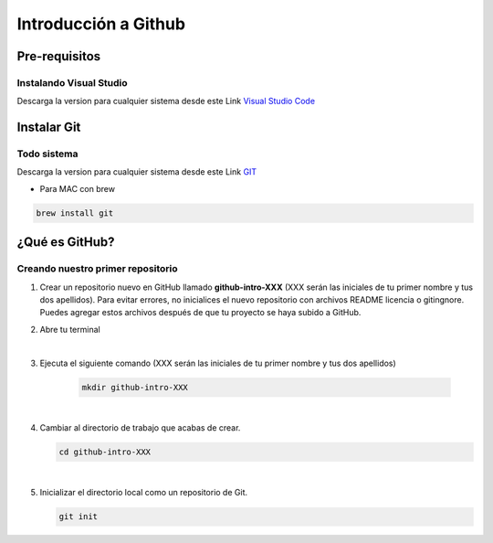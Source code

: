 .. Renegados documentation master file, created by
   sphinx-quickstart on Tue Aug 26 14:19:49 2014.
   You can adapt this file completely to your liking, but it should at least
   contain the root `toctree` directive.

Introducción a Github
=====================

Pre-requisitos
##############

Instalando Visual Studio
************************
Descarga la version para cualquier sistema desde este Link `Visual Studio Code <https://code.visualstudio.com>`_

Instalar Git
############

Todo sistema
************

Descarga la version para cualquier sistema desde este Link `GIT <https://git-scm.com/downloads>`_

* Para MAC con brew

.. code-block:: 
   
   brew install git


¿Qué es GitHub?
###############

Creando nuestro primer repositorio
**********************************

1. Crear un repositorio nuevo en GitHub llamado **github-intro-XXX** (XXX serán las iniciales de tu primer nombre y tus dos apellidos). Para evitar errores, no inicialices el nuevo repositorio con archivos README licencia o gitingnore. Puedes agregar estos archivos después de que tu proyecto se haya subido a GitHub.

   .. image:: ../images/repo-create.png

2. Abre tu terminal

|

3. Ejecuta el siguiente comando (XXX serán las iniciales de tu primer nombre y tus dos apellidos)
    
    .. code-block:: 
   
      mkdir github-intro-XXX

|

4. Cambiar al directorio de trabajo que acabas de crear.

   .. code-block:: 
   
      cd github-intro-XXX

|

5. Inicializar el directorio local como un repositorio de Git.

   .. code-block:: 
   
      git init

